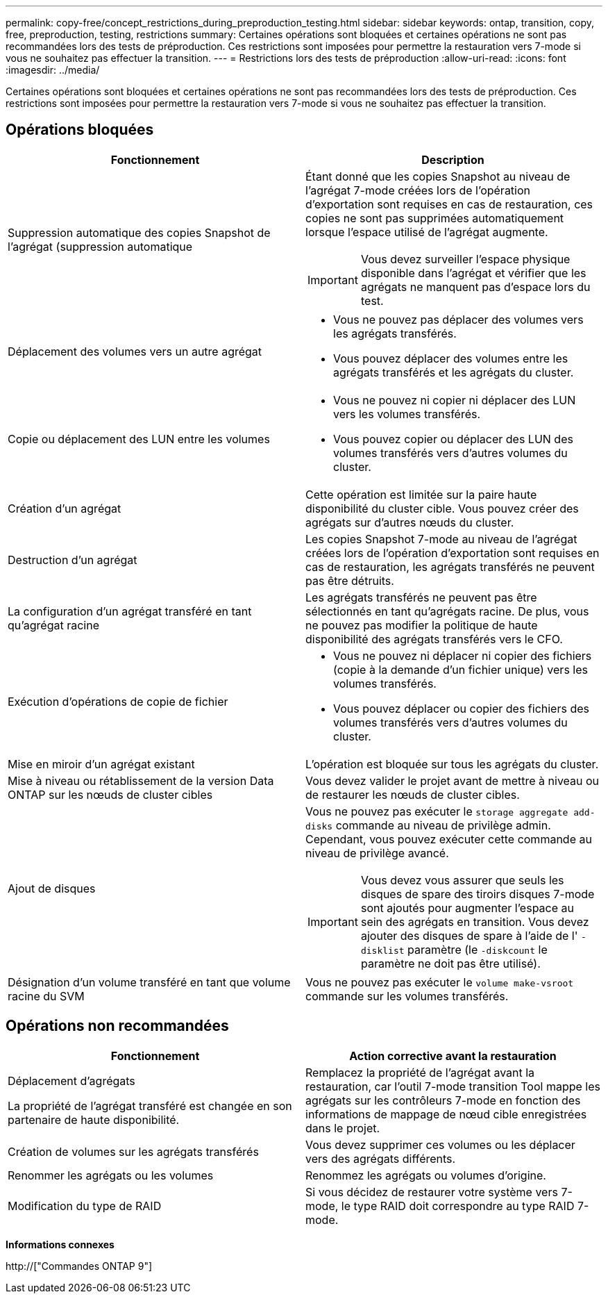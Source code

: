 ---
permalink: copy-free/concept_restrictions_during_preproduction_testing.html 
sidebar: sidebar 
keywords: ontap, transition, copy, free, preproduction, testing, restrictions 
summary: Certaines opérations sont bloquées et certaines opérations ne sont pas recommandées lors des tests de préproduction. Ces restrictions sont imposées pour permettre la restauration vers 7-mode si vous ne souhaitez pas effectuer la transition. 
---
= Restrictions lors des tests de préproduction
:allow-uri-read: 
:icons: font
:imagesdir: ../media/


[role="lead"]
Certaines opérations sont bloquées et certaines opérations ne sont pas recommandées lors des tests de préproduction. Ces restrictions sont imposées pour permettre la restauration vers 7-mode si vous ne souhaitez pas effectuer la transition.



== Opérations bloquées

|===
| Fonctionnement | Description 


 a| 
Suppression automatique des copies Snapshot de l'agrégat (suppression automatique
 a| 
Étant donné que les copies Snapshot au niveau de l'agrégat 7-mode créées lors de l'opération d'exportation sont requises en cas de restauration, ces copies ne sont pas supprimées automatiquement lorsque l'espace utilisé de l'agrégat augmente.


IMPORTANT: Vous devez surveiller l'espace physique disponible dans l'agrégat et vérifier que les agrégats ne manquent pas d'espace lors du test.



 a| 
Déplacement des volumes vers un autre agrégat
 a| 
* Vous ne pouvez pas déplacer des volumes vers les agrégats transférés.
* Vous pouvez déplacer des volumes entre les agrégats transférés et les agrégats du cluster.




 a| 
Copie ou déplacement des LUN entre les volumes
 a| 
* Vous ne pouvez ni copier ni déplacer des LUN vers les volumes transférés.
* Vous pouvez copier ou déplacer des LUN des volumes transférés vers d'autres volumes du cluster.




 a| 
Création d'un agrégat
 a| 
Cette opération est limitée sur la paire haute disponibilité du cluster cible. Vous pouvez créer des agrégats sur d'autres nœuds du cluster.



 a| 
Destruction d'un agrégat
 a| 
Les copies Snapshot 7-mode au niveau de l'agrégat créées lors de l'opération d'exportation sont requises en cas de restauration, les agrégats transférés ne peuvent pas être détruits.



 a| 
La configuration d'un agrégat transféré en tant qu'agrégat racine
 a| 
Les agrégats transférés ne peuvent pas être sélectionnés en tant qu'agrégats racine. De plus, vous ne pouvez pas modifier la politique de haute disponibilité des agrégats transférés vers le CFO.



 a| 
Exécution d'opérations de copie de fichier
 a| 
* Vous ne pouvez ni déplacer ni copier des fichiers (copie à la demande d'un fichier unique) vers les volumes transférés.
* Vous pouvez déplacer ou copier des fichiers des volumes transférés vers d'autres volumes du cluster.




 a| 
Mise en miroir d'un agrégat existant
 a| 
L'opération est bloquée sur tous les agrégats du cluster.



 a| 
Mise à niveau ou rétablissement de la version Data ONTAP sur les nœuds de cluster cibles
 a| 
Vous devez valider le projet avant de mettre à niveau ou de restaurer les nœuds de cluster cibles.



 a| 
Ajout de disques
 a| 
Vous ne pouvez pas exécuter le `storage aggregate add-disks` commande au niveau de privilège admin. Cependant, vous pouvez exécuter cette commande au niveau de privilège avancé.


IMPORTANT: Vous devez vous assurer que seuls les disques de spare des tiroirs disques 7-mode sont ajoutés pour augmenter l'espace au sein des agrégats en transition. Vous devez ajouter des disques de spare à l'aide de l' `-disklist` paramètre (le `-diskcount` le paramètre ne doit pas être utilisé).



 a| 
Désignation d'un volume transféré en tant que volume racine du SVM
 a| 
Vous ne pouvez pas exécuter le `volume make-vsroot` commande sur les volumes transférés.

|===


== Opérations non recommandées

|===
| Fonctionnement | Action corrective avant la restauration 


 a| 
Déplacement d'agrégats

La propriété de l'agrégat transféré est changée en son partenaire de haute disponibilité.
 a| 
Remplacez la propriété de l'agrégat avant la restauration, car l'outil 7-mode transition Tool mappe les agrégats sur les contrôleurs 7-mode en fonction des informations de mappage de nœud cible enregistrées dans le projet.



 a| 
Création de volumes sur les agrégats transférés
 a| 
Vous devez supprimer ces volumes ou les déplacer vers des agrégats différents.



 a| 
Renommer les agrégats ou les volumes
 a| 
Renommez les agrégats ou volumes d'origine.



 a| 
Modification du type de RAID
 a| 
Si vous décidez de restaurer votre système vers 7-mode, le type RAID doit correspondre au type RAID 7-mode.

|===
*Informations connexes*

http://["Commandes ONTAP 9"]
